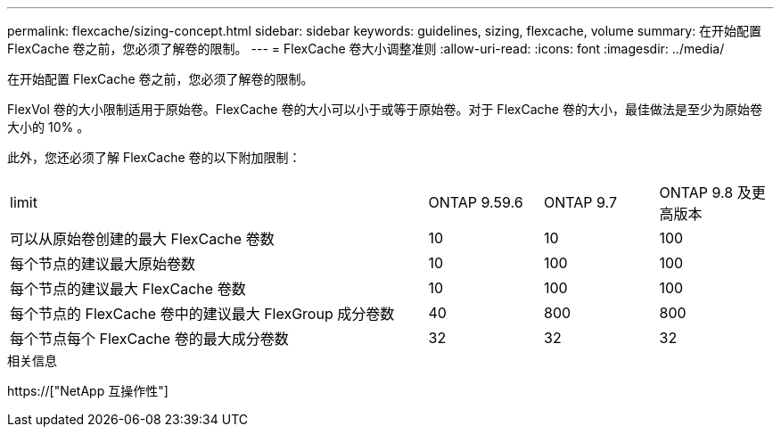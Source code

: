 ---
permalink: flexcache/sizing-concept.html 
sidebar: sidebar 
keywords: guidelines, sizing, flexcache, volume 
summary: 在开始配置 FlexCache 卷之前，您必须了解卷的限制。 
---
= FlexCache 卷大小调整准则
:allow-uri-read: 
:icons: font
:imagesdir: ../media/


[role="lead"]
在开始配置 FlexCache 卷之前，您必须了解卷的限制。

FlexVol 卷的大小限制适用于原始卷。FlexCache 卷的大小可以小于或等于原始卷。对于 FlexCache 卷的大小，最佳做法是至少为原始卷大小的 10% 。

此外，您还必须了解 FlexCache 卷的以下附加限制：

[cols="55,15,15,15"]
|===


| limit | ONTAP 9.59.6 | ONTAP 9.7 | ONTAP 9.8 及更高版本 


| 可以从原始卷创建的最大 FlexCache 卷数 | 10 | 10 | 100 


| 每个节点的建议最大原始卷数 | 10 | 100 | 100 


| 每个节点的建议最大 FlexCache 卷数 | 10 | 100 | 100 


| 每个节点的 FlexCache 卷中的建议最大 FlexGroup 成分卷数 | 40 | 800 | 800 


| 每个节点每个 FlexCache 卷的最大成分卷数 | 32 | 32 | 32 
|===
.相关信息
https://["NetApp 互操作性"]
